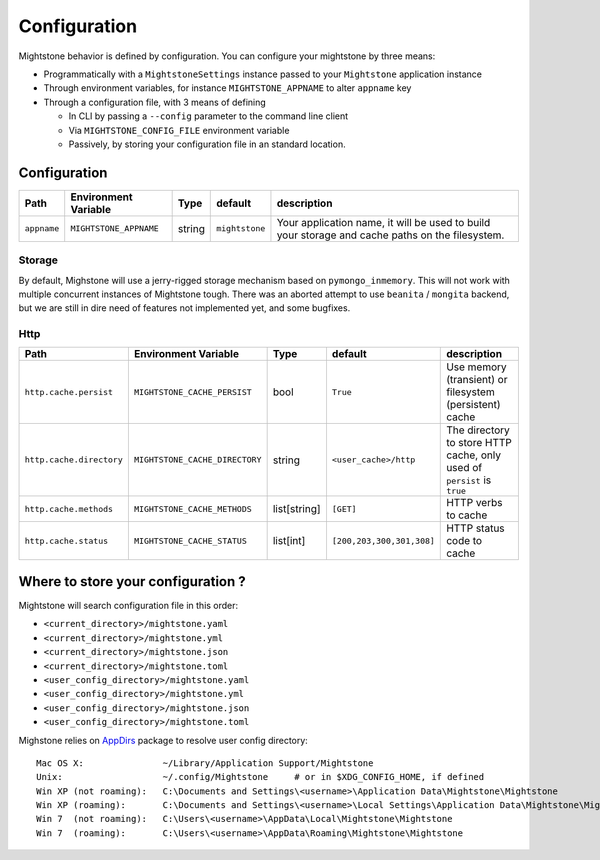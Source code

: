 Configuration
*************

Mightstone behavior is defined by configuration. You can configure your mightstone by three means:

* Programmatically with a ``MightstoneSettings`` instance passed to your ``Mightstone`` application instance
* Through environment variables, for instance ``MIGHTSTONE_APPNAME`` to alter ``appname`` key
* Through a configuration file, with 3 means of defining

  * In CLI by passing a ``--config`` parameter to the command line client
  * Via ``MIGHTSTONE_CONFIG_FILE`` environment variable
  * Passively, by storing your configuration file in an standard location.

Configuration
=============

=========================== ======================================  ====== ======================== ===========
Path                        Environment Variable                    Type   default                  description
=========================== ======================================  ====== ======================== ===========
``appname``                 ``MIGHTSTONE_APPNAME``                  string ``mightstone``           Your application name, it will be used to build your storage and cache paths on the filesystem.
=========================== ======================================  ====== ======================== ===========



Storage
-------

=========================== ======================================  ====== ======================== ===========
Path                        Environment Variable                    Type   default                  description
=========================== ======================================  ====== ======================== ===========
``storage.implementation``  ``MIGHTSTONE_STORAGE_IMPLEMENTATION``   string ``local``              Either ``local`` for a locally hosted mongod, ``motor`` for a remote mongodb connection.
``storage.uri``             ``MIGHTSTONE_STORAGE_URI``              string                          Mongodb dsn (``mongodb://login:password@host/db``...), only used if ``motor`` implementation
``storage.directory``       ``MIGHTSTONE_STORAGE_DIRECTORY``        string ``<user_data>/Mightstone/data/mongo``  Data storage directory, only used if ``local`` implementation
``storage.database``        ``MIGHTSTONE_STORAGE_DATABASE``         string ``mightstone``           The mongo database
=========================== ======================================  ====== ======================== ===========

By default, Mighstone will use a jerry-rigged storage mechanism based on ``pymongo_inmemory``. This will not work with multiple concurrent instances of Mightstone tough.
There was an aborted attempt to use ``beanita`` / ``mongita`` backend, but we are still in dire need of features not implemented yet, and some bugfixes.

Http
----

=========================== ======================================  ============= ========================= ===========
Path                        Environment Variable                    Type          default                   description
=========================== ======================================  ============= ========================= ===========
``http.cache.persist``      ``MIGHTSTONE_CACHE_PERSIST``            bool          ``True``                  Use memory (transient) or filesystem (persistent) cache
``http.cache.directory``    ``MIGHTSTONE_CACHE_DIRECTORY``          string        ``<user_cache>/http``     The directory to store HTTP cache, only used of ``persist`` is ``true``
``http.cache.methods``      ``MIGHTSTONE_CACHE_METHODS``            list[string]  ``[GET]``                 HTTP verbs to cache
``http.cache.status``       ``MIGHTSTONE_CACHE_STATUS``             list[int]     ``[200,203,300,301,308]`` HTTP status code to cache
=========================== ======================================  ============= ========================= ===========


Where to store your configuration ?
===================================

Mightstone will search configuration file in this order:

* ``<current_directory>/mightstone.yaml``
* ``<current_directory>/mightstone.yml``
* ``<current_directory>/mightstone.json``
* ``<current_directory>/mightstone.toml``
* ``<user_config_directory>/mightstone.yaml``
* ``<user_config_directory>/mightstone.yml``
* ``<user_config_directory>/mightstone.json``
* ``<user_config_directory>/mightstone.toml``

Mighstone relies on `AppDirs <https://github.com/ActiveState/appdirs>`_ package to resolve user config directory:

::

    Mac OS X:               ~/Library/Application Support/Mightstone
    Unix:                   ~/.config/Mightstone     # or in $XDG_CONFIG_HOME, if defined
    Win XP (not roaming):   C:\Documents and Settings\<username>\Application Data\Mightstone\Mightstone
    Win XP (roaming):       C:\Documents and Settings\<username>\Local Settings\Application Data\Mightstone\Mightstone
    Win 7  (not roaming):   C:\Users\<username>\AppData\Local\Mightstone\Mightstone
    Win 7  (roaming):       C:\Users\<username>\AppData\Roaming\Mightstone\Mightstone
